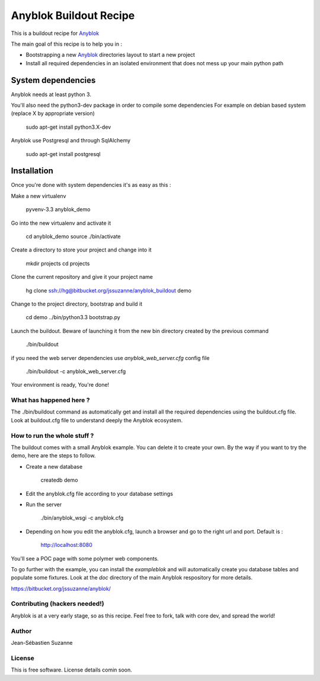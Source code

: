 =======================
Anyblok Buildout Recipe
=======================

This is a buildout recipe for `Anyblok`_

The main goal of this recipe is to help you in : 

* Bootstrapping a new `Anyblok`_ directories layout to start a new project
* Install all required dependencies in an isolated environment that does not mess up your main
  python path

.. _anyblok: https://bitbucket.org/jssuzanne/anyblok

System dependencies
-------------------

Anyblok needs at least python 3.

You'll also need the python3-dev package in order to compile some dependencies
For example on debian based system (replace X by appropriate version)

    sudo apt-get install python3.X-dev 

Anyblok use Postgresql and through SqlAlchemy

    sudo apt-get install postgresql

Installation
------------

Once you're done with system dependencies it's as easy as this :

Make a new virtualenv 

    pyvenv-3.3 anyblok_demo

Go into the new virtualenv and activate it

    cd anyblok_demo
    source ./bin/activate

Create a directory to store your project and change into it

    mkdir projects
    cd projects

Clone the current repository and give it your project name

    hg clone ssh://hg@bitbucket.org/jssuzanne/anyblok_buildout demo

Change to the project directory, bootstrap and build it

    cd demo
    ../bin/python3.3 bootstrap.py

Launch the buildout. Beware of launching it from the new bin directory created by the previous
command

    ./bin/buildout

if you need the web server dependencies use `anyblok_web_server.cfg` config file

    ./bin/buildout -c anyblok_web_server.cfg

Your environment is ready, You're done!

What has happened here ?
========================
The ./bin/buildout command as automatically get and install all the required dependencies using
the buildout.cfg file.
Look at buildout.cfg file to understand deeply the Anyblok ecosystem.

How to run the whole stuff ?
============================

The buildout comes with a small Anyblok example. You can delete it to create your own.
By the way if you want to try the demo, here are the steps to follow.

* Create a new database

    createdb demo

* Edit the anyblok.cfg file according to your database settings
* Run the server

    ./bin/anyblok_wsgi -c anyblok.cfg

* Depending on how you edit the anyblok.cfg, launch a browser and go to the right url and port.
  Default is :
    
    http://localhost:8080

You'll see a POC page with some polymer web components.

To go further with the example, you can install the `exampleblok` and will automatically create you
database tables and populate some fixtures.
Look at the `doc` directory of the main Anyblok respository for more details.

https://bitbucket.org/jssuzanne/anyblok/

Contributing (hackers needed!)
==============================

Anyblok is at a very early stage, so as this recipe.
Feel free to fork, talk with core dev, and spread the world!

Author
======
Jean-Sébastien Suzanne

License
=======
This is free software. License details comin soon.
